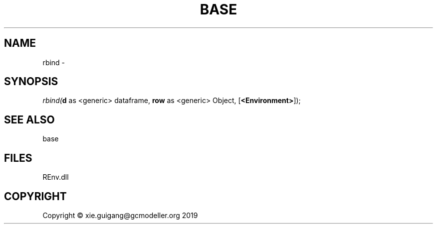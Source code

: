 .\" man page create by R# package system.
.TH BASE 1 2020-10-29 "rbind" "rbind"
.SH NAME
rbind \- 
.SH SYNOPSIS
\fIrbind(\fBd\fR as <generic> dataframe, 
\fBrow\fR as <generic> Object, 
[\fB<Environment>\fR]);\fR
.SH SEE ALSO
base
.SH FILES
.PP
REnv.dll
.PP
.SH COPYRIGHT
Copyright © xie.guigang@gcmodeller.org 2019
